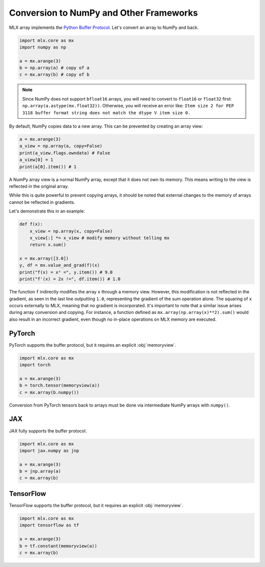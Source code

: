 .. _numpy:

Conversion to NumPy and Other Frameworks
========================================

MLX array implements the `Python Buffer Protocol <https://docs.python.org/3/c-api/buffer.html>`_.
Let's convert an array to NumPy and back.

.. code-block:: python

  import mlx.core as mx
  import numpy as np

  a = mx.arange(3)
  b = np.array(a) # copy of a
  c = mx.array(b) # copy of b

.. note::

    Since NumPy does not support ``bfloat16`` arrays, you will need to convert to ``float16`` or ``float32`` first:
    ``np.array(a.astype(mx.float32))``.
    Otherwise, you will receive an error like: ``Item size 2 for PEP 3118 buffer format string does not match the dtype V item size 0.``

By default, NumPy copies data to a new array. This can be prevented by creating an array view:

.. code-block:: python

  a = mx.arange(3)
  a_view = np.array(a, copy=False)
  print(a_view.flags.owndata) # False
  a_view[0] = 1
  print(a[0].item()) # 1

A NumPy array view is a normal NumPy array, except that it does not own its memory.
This means writing to the view is reflected in the original array.

While this is quite powerful to prevent copying arrays, it should be noted that external changes to the memory of arrays cannot be reflected in gradients.

Let's demonstrate this in an example:

.. code-block:: python

  def f(x):
      x_view = np.array(x, copy=False)
      x_view[:] *= x_view # modify memory without telling mx
      return x.sum()

  x = mx.array([3.0])
  y, df = mx.value_and_grad(f)(x)
  print("f(x) = x² =", y.item()) # 9.0
  print("f'(x) = 2x !=", df.item()) # 1.0


The function ``f`` indirectly modifies the array ``x`` through a memory view.
However, this modification is not reflected in the gradient, as seen in the last line outputting ``1.0``,
representing the gradient of the sum operation alone.
The squaring of ``x`` occurs externally to MLX, meaning that no gradient is incorporated.
It's important to note that a similar issue arises during array conversion and copying.
For instance, a function defined as ``mx.array(np.array(x)**2).sum()`` would also result in an incorrect gradient,
even though no in-place operations on MLX memory are executed.

PyTorch
-------

PyTorch supports the buffer protocol, but it requires an explicit :obj:`memoryview`.

.. code-block:: python

  import mlx.core as mx
  import torch

  a = mx.arange(3)
  b = torch.tensor(memoryview(a))
  c = mx.array(b.numpy())

Conversion from PyTorch tensors back to arrays must be done via intermediate NumPy arrays with ``numpy()``.

JAX
---
JAX fully supports the buffer protocol.

.. code-block:: python

  import mlx.core as mx
  import jax.numpy as jnp

  a = mx.arange(3)
  b = jnp.array(a)
  c = mx.array(b)

TensorFlow
----------

TensorFlow supports the buffer protocol, but it requires an explicit :obj:`memoryview`.

.. code-block:: python

  import mlx.core as mx
  import tensorflow as tf

  a = mx.arange(3)
  b = tf.constant(memoryview(a))
  c = mx.array(b)
